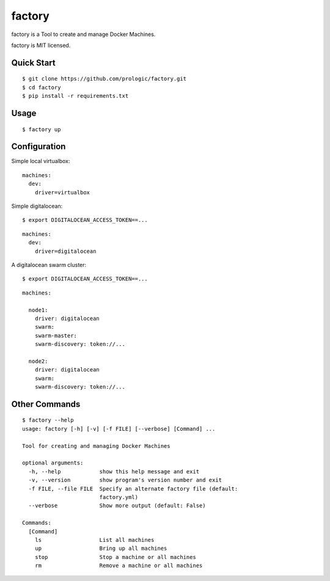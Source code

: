 factory
=======

factory is a Tool to create and manage Docker Machines.

factory is MIT licensed.

Quick Start
-----------

::
    
    $ git clone https://github.com/prologic/factory.git
    $ cd factory
    $ pip install -r requirements.txt

Usage
-----

::
    
    $ factory up

Configuration
-------------

Simple local virtualbox:

::
    
    machines:
      dev:
        driver=virtualbox

Simple digitalocean:

::
    
    $ export DIGITALOCEAN_ACCESS_TOKEN==...

::
    
    machines:
      dev:
        driver=digitalocean

A digitalocean swarm cluster:

::
    
    $ export DIGITALOCEAN_ACCESS_TOKEN==...

::

    machines:

      node1:
        driver: digitalocean
        swarm:
        swarm-master:
        swarm-discovery: token://...

      node2:
        driver: digitalocean
        swarm:
        swarm-discovery: token://...

Other Commands
--------------

::
  
    $ factory --help
    usage: factory [-h] [-v] [-f FILE] [--verbose] [Command] ...

    Tool for creating and managing Docker Machines

    optional arguments:
      -h, --help            show this help message and exit
      -v, --version         show program's version number and exit
      -f FILE, --file FILE  Specify an alternate factory file (default:
                            factory.yml)
      --verbose             Show more output (default: False)

    Commands:
      [Command]
        ls                  List all machines
        up                  Bring up all machines
        stop                Stop a machine or all machines
        rm                  Remove a machine or all machines

